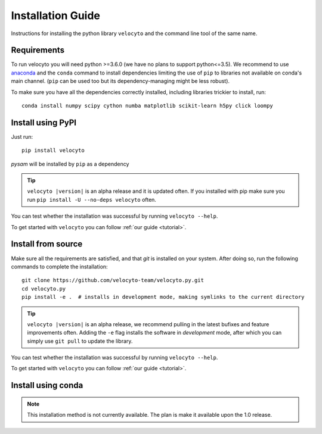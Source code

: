 .. _install:

Installation Guide
==================

Instructions for installing the python library ``velocyto`` and the command line tool of the same name.

.. _require:

Requirements
------------

To run velocyto you will need python >=3.6.0 (we have no plans to support python<=3.5).
We recommend to use `anaconda <https://www.continuum.io/downloads>`_ and the ``conda`` command to install dependencies limiting the use of ``pip`` to libraries not available on conda's main channel. (``pip`` can be used too but its dependency-managing might be less robust). 

To make sure you have all the dependencies correctly installed, including libraries trickier to install, run:

::

    conda install numpy scipy cython numba matplotlib scikit-learn h5py click loompy


.. _pypi:

Install using PyPI
------------------

Just run:

::

    pip install velocyto

`pysam` will be installed by ``pip`` as a dependency

.. tip::
    ``velocyto |version|`` is an alpha release and it is updated often. If you installed with pip make sure you run ``pip install -U --no-deps velocyto`` often.

You can test whether the installation was successful by running ``velocyto --help``.

To get started with ``velocyto`` you can follow :ref:`our guide <tutorial>`. 


.. _fromsource:

Install from source
-------------------

Make sure all the requirements are satisfied, and that `git` is installed on your system. After doing so, run the following commands to complete the installation:

::

    git clone https://github.com/velocyto-team/velocyto.py.git
    cd velocyto.py
    pip install -e .  # installs in development mode, making symlinks to the current directory

.. tip::
    ``velocyto |version|`` is an alpha release, we recommend pulling in the latest bufixes and feature improvements often. Adding the ``-e`` flag installs the software in `development` mode, after which you can simply use ``git pull`` to update the library.

You can test whether the installation was successful by running ``velocyto --help``.

To get started with ``velocyto`` you can follow :ref:`our guide <tutorial>`. 


.. _conda:

Install using conda
-------------------

.. note::
   This installation method is not currently available. The plan is make it available upon the 1.0 release.
